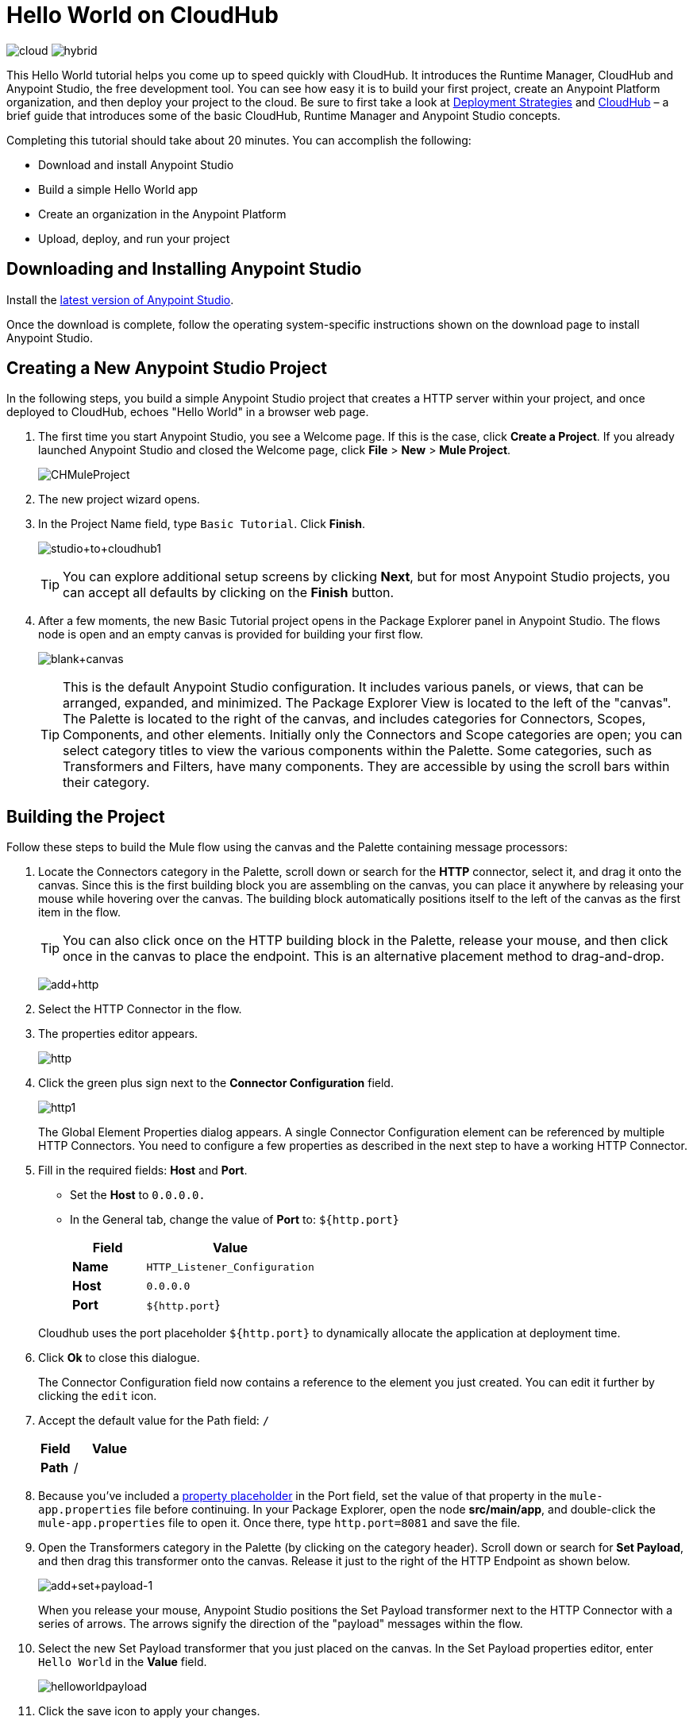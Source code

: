 = Hello World on CloudHub
:keywords: cloudhub, tutorial, connectors, arm, runtime manager

image:logo-cloud-active.png[cloud]
image:logo-hybrid-disabled.png[hybrid]

This Hello World tutorial helps you come up to speed quickly with CloudHub. It introduces the Runtime Manager, CloudHub and Anypoint Studio, the free development tool. You can see how easy it is to build your first project, create an Anypoint Platform organization, and then deploy your project to the cloud. Be sure to first take a look at link:/runtime-manager/deployment-strategies[Deployment Strategies] and link:/runtime-manager/cloudhub[CloudHub] – a brief guide that introduces some of the basic CloudHub, Runtime Manager and Anypoint Studio concepts.

Completing this tutorial should take about 20 minutes. You can accomplish the following:

* Download and install Anypoint Studio
* Build a simple Hello World app
* Create an organization in the Anypoint Platform
* Upload, deploy, and run your project

== Downloading and Installing Anypoint Studio

Install the link:https://www.mulesoft.com/ty/dl/studio[latest version of Anypoint Studio].

Once the download is complete, follow the operating system-specific instructions shown on the download page to install Anypoint Studio.

== Creating a New Anypoint Studio Project

In the following steps, you build a simple Anypoint Studio project that creates a HTTP server within your project, and once deployed to CloudHub, echoes "Hello World" in a browser web page.

. The first time you start Anypoint Studio, you see a Welcome page. If this is the case, click *Create a Project*. If you already launched Anypoint Studio and closed the Welcome page, click *File* > *New* > *Mule Project*.
+
image:CHMuleProject.png[CHMuleProject]
+
. The new project wizard opens.
. In the Project Name field, type `Basic Tutorial`. Click *Finish*.
+
image:studio+to+cloudhub1.png[studio+to+cloudhub1]
+
[TIP]
You can explore additional setup screens by clicking *Next*, but for most Anypoint Studio projects, you can accept all defaults by clicking on the *Finish* button.
+
. After a few moments, the new Basic Tutorial project opens in the Package Explorer panel in Anypoint Studio. The flows node is open and an empty canvas is provided for building your first flow.
+
image:blank+canvas.png[blank+canvas]
+
[TIP]
This is the default Anypoint Studio configuration. It includes various panels, or views, that can be arranged, expanded, and minimized. The Package Explorer View is located to the left of the "canvas". The Palette is located to the right of the canvas, and includes categories for Connectors, Scopes, Components, and other elements. Initially only the Connectors and Scope categories are open; you can select category titles to view the various components within the Palette. Some categories, such as Transformers and Filters, have many components. They are accessible by using the scroll bars within their category.

== Building the Project

Follow these steps to build the Mule flow using the canvas and the Palette containing message processors:

. Locate the Connectors category in the Palette, scroll down or search for the *HTTP* connector, select it, and drag it onto the canvas. Since this is the first building block you are assembling on the canvas, you can place it anywhere by releasing your mouse while hovering over the canvas. The building block automatically positions itself to the left of the canvas as the first item in the flow.
+
[TIP]
You can also click once on the HTTP building block in the Palette, release your mouse, and then click once in the canvas to place the endpoint. This is an alternative placement method to drag-and-drop.
+
image:add+http.png[add+http]

. Select the HTTP Connector in the flow.
. The properties editor appears.
+
image:fresh-http.png[http]

. Click the green plus sign next to the *Connector Configuration* field.

+
image:http1.png[http1]

+
The Global Element Properties dialog appears. A single Connector Configuration element can be referenced by multiple HTTP Connectors. You need to configure a few properties as described in the next step to have a working HTTP Connector.

. Fill in the required fields: *Host* and *Port*.
** Set the *Host* to `0.0.0.0.`
** In the General tab, change the value of *Port* to:  `${http.port}`

+
[%header,cols="30a,70a"]
|===
| Field | Value
|*Name* |`HTTP_Listener_Configuration`
|*Host* |`0.0.0.0`
|*Port* |`${http.port`}
|===

+
Cloudhub uses the port placeholder `${http.port}` to dynamically allocate the application at deployment time.


. Click *Ok* to close this dialogue.

+
The Connector Configuration field now contains a reference to the element you just created. You can edit it further by clicking the `edit` icon.

. Accept the default value for the Path field: `/`
+
[%header,cols="30a,70a"]
|===
| Field | Value
|*Path* |/
|===
. Because you've included a link:/mule-user-guide/v/3.8/configuring-properties[property placeholder] in the Port field, set the value of that property in the `mule-app.properties` file before continuing. In your Package Explorer, open the node *src/main/app*, and double-click the `mule-app.properties` file to open it. Once there, type `http.port=8081` and save the file.
+
. Open the Transformers category in the Palette (by clicking on the category header). Scroll down or search for *Set Payload*, and then drag this transformer onto the canvas. Release it just to the right of the HTTP Endpoint as shown below.
+
image:add+set+payload-1.png[add+set+payload-1]
+
When you release your mouse, Anypoint Studio positions the Set Payload transformer next to the HTTP Connector with a series of arrows. The arrows signify the direction of the "payload" messages within the flow.
. Select the new Set Payload transformer that you just placed on the canvas. In the Set Payload properties editor, enter `Hello World` in the *Value* field.

+
image:helloworldpayload.png[helloworldpayload]

. Click the save icon to apply your changes.

You have now built a working Mule application! Although a simple application, this demonstrates with only two components how Anypoint Studio leverages a wealth of technology with simple drag-and-drop placement.

Next we create an Anypoint Platform organization for CloudHub, upload the project, and then deploy it.

== Creating an Anypoint Platform Organization for CloudHub

To deploy this application to CloudHub, you first need to create an organization in the Anypoint Platform. After you've created your account, you can use CloudHub for one month with a single resource unit, or "worker". If you need additional resources or would like to continue using CloudHub, you can sign up for a paid subscription.

. Go to link:http://anypoint.mulesoft.com[http://anypoint.mulesoft.com] to create an organization if you do not already have one. Otherwise, sign in using your credentials for your existing Anypoint Platform account.
. Enter your information, choose a username and password, and click *Create account*. Your new organization is created along with a user account. The resulting user account automatically becomes the administrator for the organization.

After you create your Anypoint Platform account, you are directed to the landing page. From the top menu, click the *Runtime Manager* link to go to the Runtime Manager dashboard.

== Deploying and Running Your Project

To deploy your application to CloudHub, return to Anypoint Studio, and follow these steps:

.. Right-click on the project node, `basic_tutorial` in Package Explorer, and then click *CloudHub* > *Deploy to Anypoint Platform > Cloud*.
+
image:deploy+to+cloudhub.png[deploy+to+cloudhub]
+
If this is your first time deploying in this way, a popup menu asks you to provide your login credentials for the Anypoint Platform. Studio stores your credentials and uses them automatically the next time you deploy to CloudHub.
+
[TIP]
You can manage these credentials through the Studio *Preferences* menu, in *Anypoint Studio* > *Authentication*.

. Sign in.
+
The Deploying Application page opens.
. Choose a unique domain in which to deploy the application, for example *helloworld*.
+
The domain name can be up to 42 characters. A green confirmation check mark displays.
. Select a *Mule Version* and environment, such as PRODUCTION, or accept the defaults.
. Change the Mule *Runtime* value to *3.7.0* or newer.
. Click *Deploy Application*.
+
image:studio+to+cloudhub2-1.png[studio+to+cloudhub2-1]
+
. Anypoint Studio packages, uploads, and deploys your application to CloudHub.
+
. Browse to the URL of *_yourdomain_.cloudhub.io* (also shown in the pop-up window above). You should see your application running on CloudHub! (Deployment may take a few minutes.)
+
image:CH_HelloWorld_displayed-1.png[CH_HelloWorld_displayed-1]
+
[TIP]
Visit link:http://anypoint.mulesoft.com/[http://anypoint.mulesoft.com] to manage your application through the Runtime Manager, access its dashboard, view logs and alerts, and more.

You have now successfully created a new Anypoint Studio application and deployed it to your new Anypoint Platform account!

== See Also

* link:/runtime-manager/deploying-to-cloudhub[Deploy to CloudHub]
* Learn the link:/anypoint-studio/v/6/[Anypoint Studio Essentials].
* link:/runtime-manager/developing-a-cloudhub-application[Developing a CloudHub Application]
* link:/runtime-manager/deployment-strategies[Deployment Strategies]
* link:/runtime-manager/managing-deployed-applications[Managing Deployed Applications]
* link:/runtime-manager/managing-cloudhub-applications[Managing CloudHub Applications]
* Read more about what link:/runtime-manager/cloudhub[CloudHub] is and what features it has
* link:/runtime-manager/cloudhub-architecture[CloudHub architecture]
* link:/runtime-manager/monitoring[Monitoring Applications]
* link:/runtime-manager/cloudhub-fabric[CloudHub Fabric]
* link:/runtime-manager/managing-queues[Managing Queues]
* link:/runtime-manager/managing-schedules[Managing Schedules]
* link:/runtime-manager/managing-application-data-with-object-stores[Managing Application Data with Object Stores]
* link:/runtime-manager/anypoint-platform-cli[Command Line Tools]
* link:/runtime-manager/secure-application-properties[Secure Application Properties]
* link:/runtime-manager/virtual-private-cloud[Virtual Private Cloud]
* link:/runtime-manager/penetration-testing-policies[Penetration Testing Policies]
